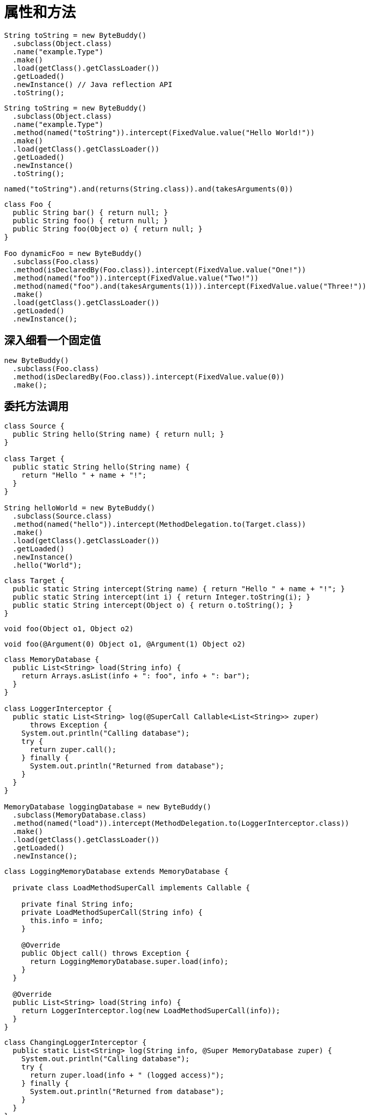 [#fields-and-methods]
= 属性和方法

[source,{java_source_attr}]
----
String toString = new ByteBuddy()
  .subclass(Object.class)
  .name("example.Type")
  .make()
  .load(getClass().getClassLoader())
  .getLoaded()
  .newInstance() // Java reflection API
  .toString();
----

[source,{java_source_attr}]
----
String toString = new ByteBuddy()
  .subclass(Object.class)
  .name("example.Type")
  .method(named("toString")).intercept(FixedValue.value("Hello World!"))
  .make()
  .load(getClass().getClassLoader())
  .getLoaded()
  .newInstance()
  .toString();
----

[source,{java_source_attr}]
----
named("toString").and(returns(String.class)).and(takesArguments(0))
----

[source,{java_source_attr}]
----
class Foo {
  public String bar() { return null; }
  public String foo() { return null; }
  public String foo(Object o) { return null; }
}

Foo dynamicFoo = new ByteBuddy()
  .subclass(Foo.class)
  .method(isDeclaredBy(Foo.class)).intercept(FixedValue.value("One!"))
  .method(named("foo")).intercept(FixedValue.value("Two!"))
  .method(named("foo").and(takesArguments(1))).intercept(FixedValue.value("Three!"))
  .make()
  .load(getClass().getClassLoader())
  .getLoaded()
  .newInstance();
----

[#a-closer-look-at-fixed-values]
== 深入细看一个固定值

[source,{java_source_attr}]
----
new ByteBuddy()
  .subclass(Foo.class)
  .method(isDeclaredBy(Foo.class)).intercept(FixedValue.value(0))
  .make();
----

[#delegating-a-method-call]
== 委托方法调用

[source,{java_source_attr}]
----
class Source {
  public String hello(String name) { return null; }
}

class Target {
  public static String hello(String name) {
    return "Hello " + name + "!";
  }
}

String helloWorld = new ByteBuddy()
  .subclass(Source.class)
  .method(named("hello")).intercept(MethodDelegation.to(Target.class))
  .make()
  .load(getClass().getClassLoader())
  .getLoaded()
  .newInstance()
  .hello("World");
----

[source,{java_source_attr}]
----
class Target {
  public static String intercept(String name) { return "Hello " + name + "!"; }
  public static String intercept(int i) { return Integer.toString(i); }
  public static String intercept(Object o) { return o.toString(); }
}
----

[source,{java_source_attr}]
----
void foo(Object o1, Object o2)
----

[source,{java_source_attr}]
----
void foo(@Argument(0) Object o1, @Argument(1) Object o2)
----

[source,{java_source_attr}]
----
class MemoryDatabase {
  public List<String> load(String info) {
    return Arrays.asList(info + ": foo", info + ": bar");
  }
}

class LoggerInterceptor {
  public static List<String> log(@SuperCall Callable<List<String>> zuper)
      throws Exception {
    System.out.println("Calling database");
    try {
      return zuper.call();
    } finally {
      System.out.println("Returned from database");
    }
  }
}

MemoryDatabase loggingDatabase = new ByteBuddy()
  .subclass(MemoryDatabase.class)
  .method(named("load")).intercept(MethodDelegation.to(LoggerInterceptor.class))
  .make()
  .load(getClass().getClassLoader())
  .getLoaded()
  .newInstance();
----

[source,{java_source_attr}]
----
class LoggingMemoryDatabase extends MemoryDatabase {

  private class LoadMethodSuperCall implements Callable {

    private final String info;
    private LoadMethodSuperCall(String info) {
      this.info = info;
    }

    @Override
    public Object call() throws Exception {
      return LoggingMemoryDatabase.super.load(info);
    }
  }

  @Override
  public List<String> load(String info) {
    return LoggerInterceptor.log(new LoadMethodSuperCall(info));
  }
}
----

[source,{java_source_attr}]
----
class ChangingLoggerInterceptor {
  public static List<String> log(String info, @Super MemoryDatabase zuper) {
    System.out.println("Calling database");
    try {
      return zuper.load(info + " (logged access)");
    } finally {
      System.out.println("Returned from database");
    }
  }
}
----

[source,{java_source_attr}]
----
class Loop {
  public String loop(String value) { return value; }
  public int loop(int value) { return value; }
}
----

[source,{java_source_attr}]
----
class Interceptor {
  @RuntimeType
  public static Object intercept(@RuntimeType Object value) {
    System.out.println("Invoked method with: " + value);
    return value;
  }
}
----

[source,{java_source_attr}]
----
interface Forwarder<T, S> {
  T to(S target);
}
----

[source,{java_source_attr}]
----
class ForwardingLoggerInterceptor {

  private final MemoryDatabase memoryDatabase; // constructor omitted

  public List<String> log(@Pipe Forwarder<List<String>, MemoryDatabase> pipe) {
    System.out.println("Calling database");
    try {
      return pipe.to(memoryDatabase);
    } finally {
      System.out.println("Returned from database");
    }
  }
}

MemoryDatabase loggingDatabase = new ByteBuddy()
  .subclass(MemoryDatabase.class)
  .method(named("load")).intercept(MethodDelegation.withDefaultConfiguration()
    .withBinders(Pipe.Binder.install(Forwarder.class)))
    .to(new ForwardingLoggerInterceptor(new MemoryDatabase()))
  .make()
  .load(getClass().getClassLoader())
  .getLoaded()
  .newInstance();
----

[#calling-a-super-method]
== 调用超类方法

[source,{java_source_attr}]
----
new ByteBuddy()
  .subclass(Object.class)
  .make()
----

[source,{java_source_attr}]
----
new ByteBuddy()
  .subclass(Object.class, ConstructorStrategy.Default.IMITATE_SUPER_TYPE)
  .make()
----

[#calling-a-default-method]
== 调用默认方法

[source,{java_source_attr}]
----
interface First {
  default String qux() { return "FOO"; }
}

interface Second {
  default String qux() { return "BAR"; }
}
----

[source,{java_source_attr}]
----
new ByteBuddy(ClassFileVersion.JAVA_V8)
  .subclass(Object.class)
  .implement(First.class)
  .implement(Second.class)
  .method(named("qux")).intercept(DefaultMethodCall.prioritize(First.class))
  .make()
----

[#calling-a-specific-method]
== 调用特定方法

[source,{java_source_attr}]
----
public class SampleClass {
  public SampleClass(int unusedValue) {
    super();
  }
}
----

[source,{java_source_attr}]
----
new ByteBuddy()
  .subclass(Object.class, ConstructorStrategy.Default.NO_CONSTRUCTORS)
  .defineConstructor(Arrays.<Class<?>>asList(int.class), Visibility.PUBLIC)
  .intercept(MethodCall.invoke(Object.class.getDeclaredConstructor()))
  .make()
----

[#accessing-fields]
== 访问属性

[source,{java_source_attr}]
----
class UserType {
  public String doSomething() { return null; }
}

interface Interceptor {
  String doSomethingElse();
}

interface InterceptionAccessor {
  Interceptor getInterceptor();
  void setInterceptor(Interceptor interceptor);
}

interface InstanceCreator {
  Object makeInstance();
}
----

[source,{java_source_attr}]
----
Class<? extends UserType> dynamicUserType = new ByteBuddy()
  .subclass(UserType.class)
    .method(not(isDeclaredBy(Object.class)))
    .intercept(MethodDelegation.toField("interceptor"))
  .defineField("interceptor", Interceptor.class, Visibility.PRIVATE)
  .implement(InterceptionAccessor.class).intercept(FieldAccessor.ofBeanProperty())
  .make()
  .load(getClass().getClassLoader())
  .getLoaded();
----

[source,{java_source_attr}]
----
InstanceCreator factory = new ByteBuddy()
  .subclass(InstanceCreator.class)
    .method(not(isDeclaredBy(Object.class)))
    .intercept(MethodDelegation.construct(dynamicUserType))
  .make()
  .load(dynamicUserType.getClassLoader())
  .getLoaded().newInstance();
----

[source,{java_source_attr}]
----
class HelloWorldInterceptor implements Interceptor {
  @Override
  public String doSomethingElse() {
    return "Hello World!";
  }
}

UserType userType = (UserType) factory.makeInstance();
((InterceptionAccessor) userType).setInterceptor(new HelloWorldInterceptor());
----

[#miscellaneous]
== 杂项

